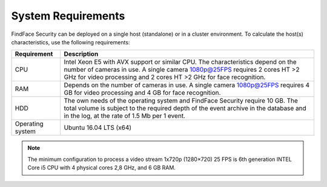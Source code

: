 .. _requirements:

***********************************
System Requirements
***********************************

FindFace Security can be deployed on a single host (standalone) or in a cluster environment. To calculate the host(s) characteristics, use the following requirements:


+--------------------+-----------------------------------------------------------------------------+
| Requirement        | Description                                                                 |
+====================+=============================================================================+
| CPU                | Intel Xeon E5 with AVX support or similar CPU. The characteristics depend   |
|                    | on the number of cameras in use. A single camera 1080p@25FPS requires 2     | 
|                    | cores HT >2 GHz for video processing and 2 cores HT >2 GHz for face         |         
|                    | recognition.                                                                |
+--------------------+-----------------------------------------------------------------------------+
| RAM                | Depends on the number of cameras in use. A single camera 1080p@25FPS        |
|                    | requires 4 GB for video processing and 4 GB for face recognition.           |
+--------------------+-----------------------------------------------------------------------------+
| HDD                | The own needs of the operating system and FindFace Security require 10 GB.  |
|                    | The total volume is subject to the required depth of the event archive in   |
|                    | the database and in the log, at the rate of 1.5 Mb per 1 event.             |
+--------------------+-----------------------------------------------------------------------------+
| Operating system   | Ubuntu 16.04 LTS (x64)                                                      |
+--------------------+-----------------------------------------------------------------------------+

.. note::
   The minimum configuration to process a video stream 1x720p (1280×720) 25 FPS is 6th generation INTEL Core i5 CPU with 4 physical cores 2,8 GHz, and 6 GB RAM.